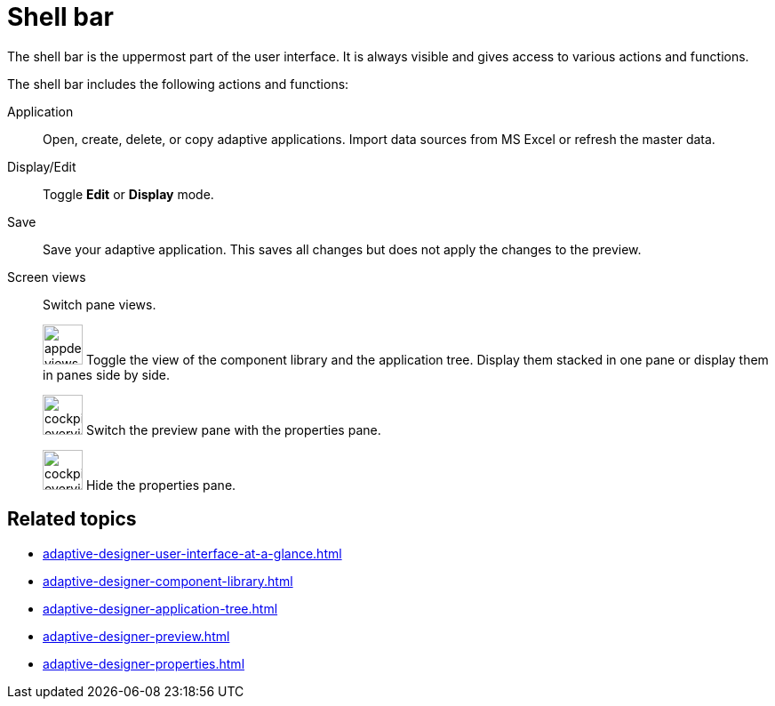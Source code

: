 = Shell bar

The shell bar is the uppermost part of the user interface. It is always visible and gives access to various actions and functions.

//TODO Leonie: Add SUI of shell bar
//TODO Leonie: Create Partial for upper part

//TODO Leonie: Fill with more service-specific items: Definition list with Application, Edit, etc...
The shell bar includes the following actions and functions:

Application:: Open, create, delete, or copy adaptive applications.
Import data sources from MS Excel or refresh the master data.
Display/Edit:: Toggle *Edit* or *Display* mode.
Save:: Save your adaptive application. This saves all changes but does not apply the changes to the preview.
//TODO Neptune: Is this correct?
Screen views:: Switch pane views.
+
image:appdesigner-views-stack.png[width=45] Toggle the view of the component library and the application tree. Display them stacked in one pane or display them in panes side by side.
+
image:cockpit-overview:appdesigner-views-switch.png[width=45]
Switch the preview pane with the properties pane.
+
image:cockpit-overview:appdesigner-views-hideUI.png[width=45]
Hide the properties pane.

== Related topics

* xref:adaptive-designer-user-interface-at-a-glance.adoc[]
* xref:adaptive-designer-component-library.adoc[]
* xref:adaptive-designer-application-tree.adoc[]
* xref:adaptive-designer-preview.adoc[]
* xref:adaptive-designer-properties.adoc[]